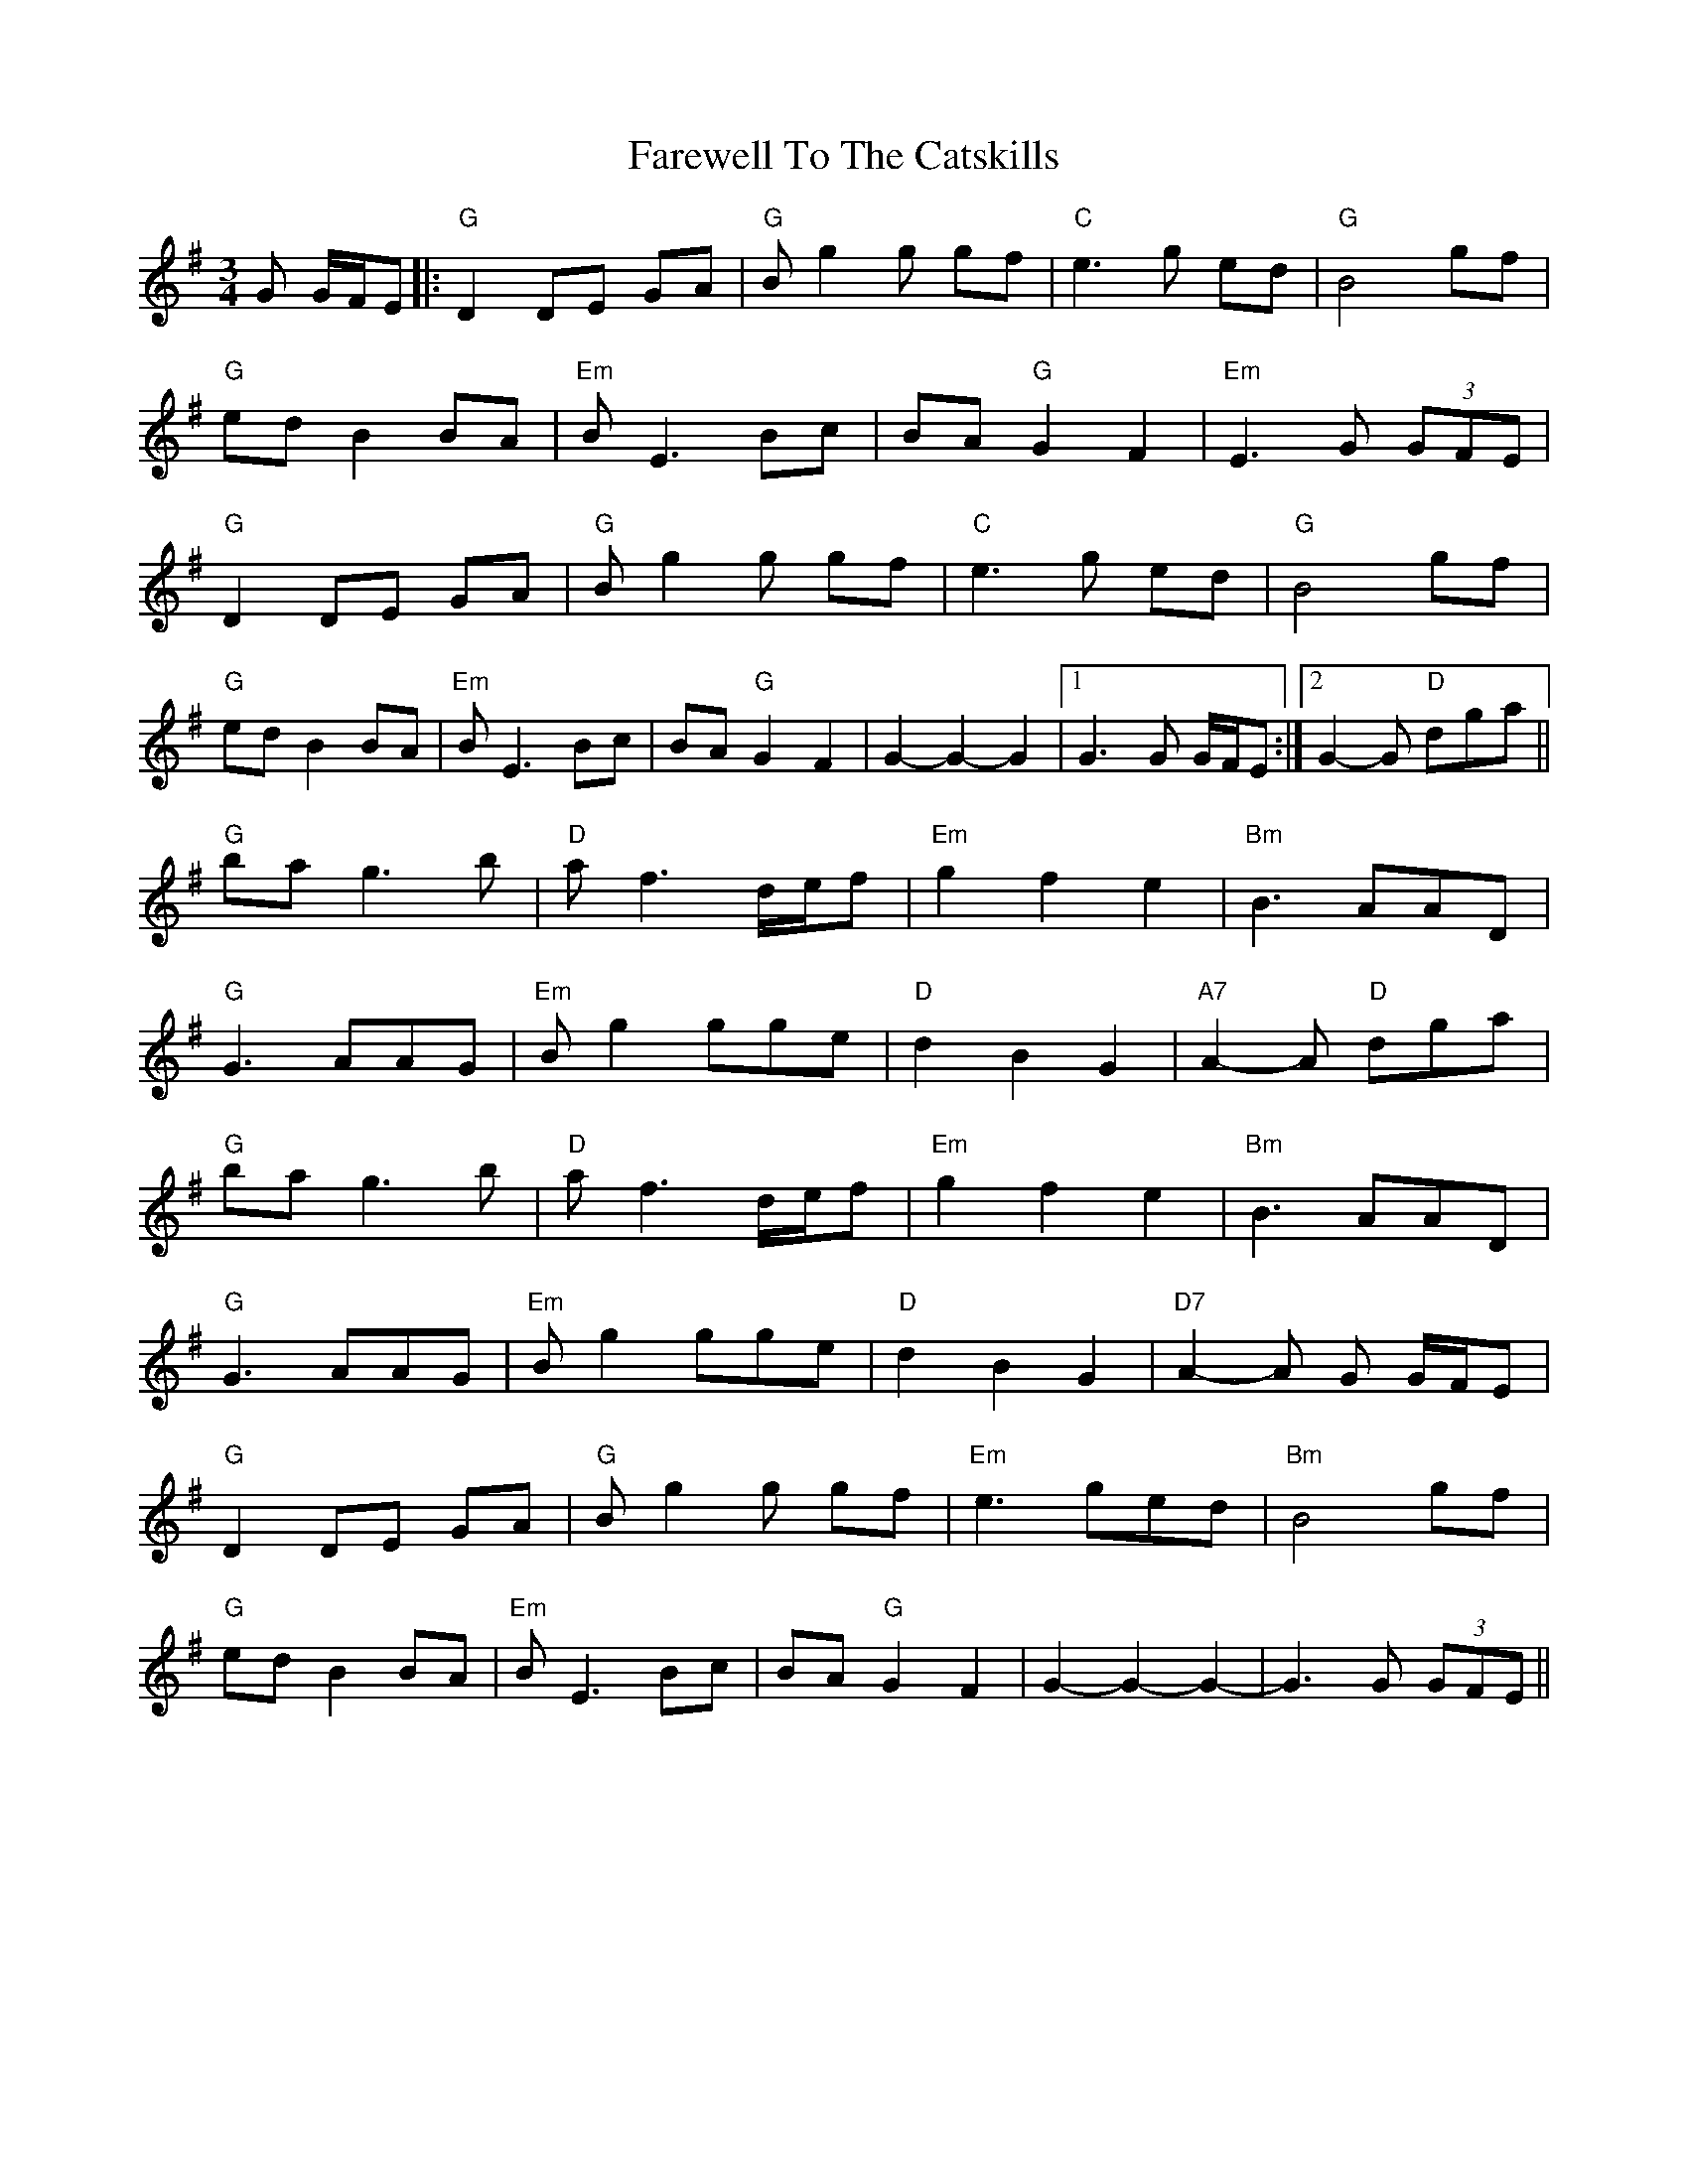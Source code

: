 X: 12581
T: Farewell To The Catskills
R: waltz
M: 3/4
K: Gmajor
G G/F/E|:"G"D2 DE GA|"G"Bg2g gf|"C"e3g ed|"G"B4 gf|
"G"ed B2 BA|"Em"BE3 Bc|BA "G"G2F2|"Em"E3G (3GFE|
"G"D2 DE GA|"G"Bg2g gf|"C"e3g ed|"G"B4 gf|
"G"ed B2 BA|"Em"BE3 Bc|BA "G"G2F2|G2-G2-G2|1 G3 G G/F/E:|2 G2-G "D"dga||
"G"ba g3 b|"D"a f3 d/e/f|"Em"g2f2e2|"Bm"B3 AAD|
"G"G3AAG|"Em"Bg2 gge|"D"d2B2G2|"A7"A2-A "D"dga|
"G"ba g3 b|"D"a f3 d/e/f|"Em"g2f2e2|"Bm"B3AAD|
"G"G3AAG|"Em"Bg2 gge|"D"d2B2G2|"D7"A2-A G G/F/E|
"G"D2 DE GA|"G"Bg2g gf|"Em"e3ged|"Bm"B4 gf|
"G"ed B2 BA|"Em"BE3 Bc|BA "G"G2F2|G2-G2-G2|-G3 G (3GFE||

